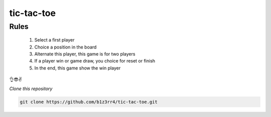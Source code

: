============
tic-tac-toe
============

Rules
------
 #. Select a first player
 #. Choice a position in the board
 #. Alternate this player, this game is for two players
 #. If a player win or game draw, you choice for reset or finish
 #. In the end, this game show the win player

👌😎✌

*Clone this repository*

.. code:: python

 git clone https://github.com/b1z3rr4/tic-tac-toe.git
 
